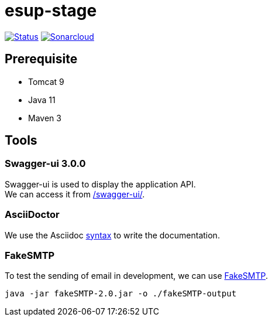= esup-stage

// URIs:
:uri-org: https://github.com/EsupPortail
:uri-repo: {uri-org}/esup-stage
:uri-build-status: {uri-repo}/workflows/Dev/badge.svg
:uri-sonarcloud: https://sonarcloud.io
:uri-sonarcloud-badge: {uri-sonarcloud}/api/project_badges/measure?project=EsupPortail_esup-stage&metric=alert_status
:uri-sonarcloud-project: {uri-sonarcloud}/dashboard?id=EsupPortail_esup-stage
:uri-fakesmpt: http://nilhcem.com/FakeSMTP
:uri-asciidoctor: https://asciidoctor.org
:uri-asciidoctor-syntax: https://asciidoctor.org/docs/asciidoc-syntax-quick-reference

image:{uri-build-status}[Status, link={uri-repo}]
image:{uri-sonarcloud-badge}[Sonarcloud, link={uri-sonarcloud-project}]

== Prerequisite

* Tomcat 9
* Java 11
* Maven 3

== Tools

=== Swagger-ui 3.0.0

Swagger-ui is used to display the application API. +
We can access it from http://localhost:8080/swagger-ui/[/swagger-ui/].

=== AsciiDoctor

We use the Asciidoc {uri-asciidoctor-syntax}[syntax] to write the documentation.

=== FakeSMTP

To test the sending of email in development, we can use {uri-fakesmpt}[FakeSMTP].

```
java -jar fakeSMTP-2.0.jar -o ./fakeSMTP-output
```
